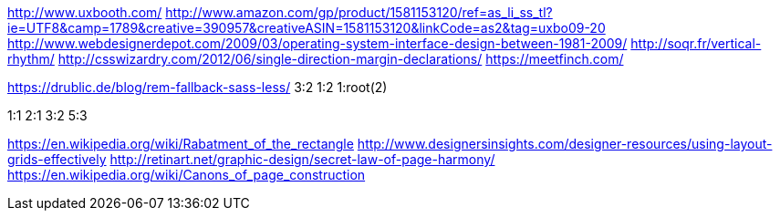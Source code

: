 http://www.uxbooth.com/
http://www.amazon.com/gp/product/1581153120/ref=as_li_ss_tl?ie=UTF8&camp=1789&creative=390957&creativeASIN=1581153120&linkCode=as2&tag=uxbo09-20
http://www.webdesignerdepot.com/2009/03/operating-system-interface-design-between-1981-2009/
http://soqr.fr/vertical-rhythm/
http://csswizardry.com/2012/06/single-direction-margin-declarations/
https://meetfinch.com/

https://drublic.de/blog/rem-fallback-sass-less/
3:2
1:2
1:root(2)

1:1
2:1
3:2
5:3

https://en.wikipedia.org/wiki/Rabatment_of_the_rectangle
http://www.designersinsights.com/designer-resources/using-layout-grids-effectively
http://retinart.net/graphic-design/secret-law-of-page-harmony/
https://en.wikipedia.org/wiki/Canons_of_page_construction
